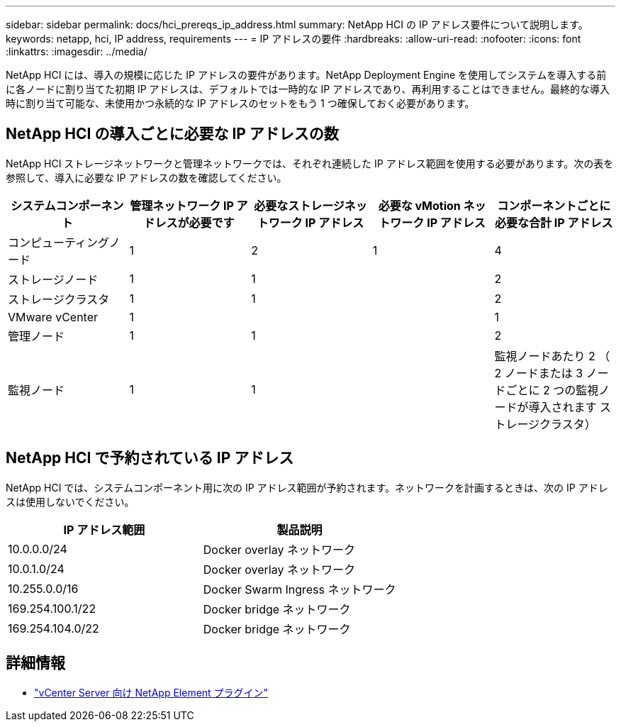 ---
sidebar: sidebar 
permalink: docs/hci_prereqs_ip_address.html 
summary: NetApp HCI の IP アドレス要件について説明します。 
keywords: netapp, hci, IP address, requirements 
---
= IP アドレスの要件
:hardbreaks:
:allow-uri-read: 
:nofooter: 
:icons: font
:linkattrs: 
:imagesdir: ../media/


[role="lead"]
NetApp HCI には、導入の規模に応じた IP アドレスの要件があります。NetApp Deployment Engine を使用してシステムを導入する前に各ノードに割り当てた初期 IP アドレスは、デフォルトでは一時的な IP アドレスであり、再利用することはできません。最終的な導入時に割り当て可能な、未使用かつ永続的な IP アドレスのセットをもう 1 つ確保しておく必要があります。



== NetApp HCI の導入ごとに必要な IP アドレスの数

NetApp HCI ストレージネットワークと管理ネットワークでは、それぞれ連続した IP アドレス範囲を使用する必要があります。次の表を参照して、導入に必要な IP アドレスの数を確認してください。

|===
| システムコンポーネント | 管理ネットワーク IP アドレスが必要です | 必要なストレージネットワーク IP アドレス | 必要な vMotion ネットワーク IP アドレス | コンポーネントごとに必要な合計 IP アドレス 


| コンピューティングノード | 1 | 2 | 1 | 4 


| ストレージノード | 1 | 1 |  | 2 


| ストレージクラスタ | 1 | 1 |  | 2 


| VMware vCenter | 1 |  |  | 1 


| 管理ノード | 1 | 1 |  | 2 


| 監視ノード | 1 | 1 |  | 監視ノードあたり 2 （ 2 ノードまたは 3 ノードごとに 2 つの監視ノードが導入されます ストレージクラスタ） 
|===


== NetApp HCI で予約されている IP アドレス

NetApp HCI では、システムコンポーネント用に次の IP アドレス範囲が予約されます。ネットワークを計画するときは、次の IP アドレスは使用しないでください。

|===
| IP アドレス範囲 | 製品説明 


| 10.0.0.0/24 | Docker overlay ネットワーク 


| 10.0.1.0/24 | Docker overlay ネットワーク 


| 10.255.0.0/16 | Docker Swarm Ingress ネットワーク 


| 169.254.100.1/22 | Docker bridge ネットワーク 


| 169.254.104.0/22 | Docker bridge ネットワーク 
|===
[discrete]
== 詳細情報

* https://docs.netapp.com/us-en/vcp/index.html["vCenter Server 向け NetApp Element プラグイン"^]

